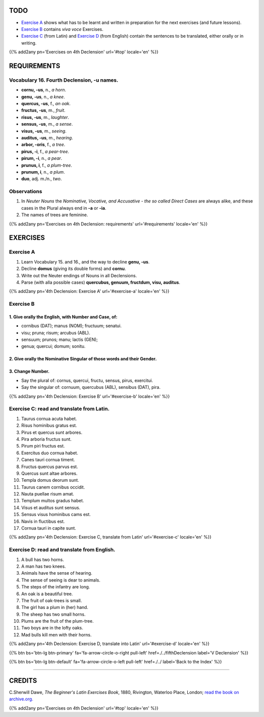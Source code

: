 .. title: The Beginner's Latin Exercises. Fourth Declension, -u names.
.. slug: fourthDeclensionUNames
.. date: 2017-03-11 15:45:42 UTC+01:00
.. tags: latin, fourth declension, grammar, neuter names, latin grammar, exercise, beginner's latin exercises
.. category: latin
.. link: https://archive.org/details/beginnerslatine01dawegoog
.. description: latin grammar exercises, fourth declension,  grammar, neuter names, latin grammar, exercise. from The Beginner's Latin Exercise Book, C.Sherwill Dawe.
.. type: text
.. previewimage: /images/mCC.jpg


.. media:: http://instagr.am/p/BRXgxXkjGn2/



TODO
====

* `Exercise A`_ shows what has to be learnt and written in preparation for the next exercises (and future lessons). 
* `Exercise B`_ contains *viva voce* Exercises. 
* `Exercise C`_ (from Latin) and `Exercise D`_ (from English) contain the sentences to be translated, either orally or in writing. 


{{% add2any pn='Exercises on 4th Declension' url='#top' locale='en' %}}



.. _REQUIREMENTS:

REQUIREMENTS
=============

Vocabulary 16. Fourth Declension, -u names. 
----------------------------------------------------

* **cornu, -us**, n., *a horn*. 
* **genu, -us**, n., *a knee*. 
* **quercus, -us**, f., *an oak*. 
* **fructus, -us**, m., *fruit*. 
* **risus, -us**, m., *laughter*. 
* **sensus, -us**, m., *a sense*. 
* **visus, -us**,  m., *seeing*. 
* **auditus, -us**, m., *hearing*.
* **arbor, -oris**, f., *a tree*. 
* **pirus, -i**, f., *a pear-tree*. 
* **pirum, -i**, n., *a pear*. 
* **prunus, i**, f., *a plum-tree*. 
* **prunum, i**, n., *a plum*. 
* **duo**, adj. m./n., *two*. 


Observations
-------------------------

1. In *Neuter Nouns* the *Nominative, Vocative, and Accusative - the so called Direct Cases* are always alike, and these cases in the Plural always end in **-a** or **-ia**. 
2. The names of trees are feminine. 

{{% add2any pn='Exercises on 4th Declension: requirements' url='#requirements' locale='en' %}}


EXERCISES
=========

.. _Exercise A:

Exercise A 
----------

1. Learn Vocabulary 15. and 16., and the way to decline **genu, -us**. 
2. Decline **domus** (giving its double forms) and **cornu**. 
3. Write out the Neuter endings of Nouns in all Declensions. 
4. Parse (with alla possible cases) **quercubus, genuum, fructdum, visu, auditus**.  

{{% add2any pn='4th Declension: Exercise A' url='#exercise-a' locale='en' %}}


.. _Exercise B:

Exercise B 
----------

1. Give orally the English, with Number and Case, of: 
~~~~~~~~~~~~~~~~~~~~~~~~~~~~~~~~~~~~~~~~~~~~~~~~~~~~~~~~~~~~~~~~~

* cornibus (DAT); manus (NOM); fructuum; senatui. 
* visu; pruna; risum; arcubus (ABL). 
* sensuum; prunos; manu; lactis (GEN); 
* genua; quercui; domum; sonitu. 

2. Give orally the Nominative Singular of those words and their Gender. 
~~~~~~~~~~~~~~~~~~~~~~~~~~~~~~~~~~~~~~~~~~~~~~~~~~~~~~~~~~~~~~~~~~~~~~~~

3. Change Number.
~~~~~~~~~~~~~~~~~~

* Say the plural of: cornus, quercui, fructu, sensus, pirus, exercitui.
* Say the singular of: cornuum, quercubus (ABL), sensibus (DAT), pira.

{{% add2any pn='4th Declension: Exercise B' url='#exercise-b' locale='en' %}}


.. _Exercise C:

Exercise C: read and translate from Latin.
------------------------------------------

1. Taurus cornua acuta habet. 
2. Risus hominibus gratus est. 
3. Pirus et quercus sunt arbores. 
4. Pira arboria fructus sunt. 
5. Pirum piri fructus est. 
6. Exercitus duo cornua habet. 
7. Canes tauri cornua timent. 
8. Fructus quercus parvus est. 
9. Quercus sunt altae arbores. 
10. Templa domus deorum sunt. 
11. Taurus canem cornibus occidit. 
12. Nauta puellae risum amat. 
13. Templum multos gradus habet. 
14. Visus et auditus sunt sensus. 
15. Sensus visus hominibus cams est. 
16. Navis in fluctibus est. 
17. Cornua tauri in capite sunt. 


{{% add2any pn='4th Declension: Exercise C, translate from Latin' url='#exercise-c' locale='en' %}}

.. _Exercise D:

Exercise D: read and translate from English. 
--------------------------------------------

1. A bull has two horns. 
2. A man has two knees. 
3. Animals have the sense of hearing. 
4. The sense of seeing is dear to animals. 
5. The steps of the infantry are long. 
6. An oak is a beautiful tree. 
7. The fruit of oak-trees is small. 
8. The girl has a plum in (her) hand. 
9. The sheep has two small horns. 
10. Plums are the fruit of the plum-tree. 
11. Two boys are in the lofty oaks. 
12. Mad bulls kill men with their horns. 


{{% add2any pn='4th Declension: Exercise D, translate into Latin' url='#exercise-d' locale='en' %}}

{{% btn bs='btn-lg btn-primary' fa='fa-arrow-circle-o-right pull-left' href=./../fifthDeclension label='V Declension' %}}

{{% btn bs='btn-lg btn-default' fa='fa-arrow-circle-o-left pull-left' href=./../ label='Back to the Index' %}}

----

CREDITS
=======

C.Sherwill Dawe, *The Beginner's Latin Exercises Book*, 1880, Rivington, Waterloo Place, London; `read the book on archive.org. <https://archive.org/details/beginnerslatine01dawegoog>`_

{{% add2any pn='Exercises on 4th Declension' url='#top' locale='en' %}}